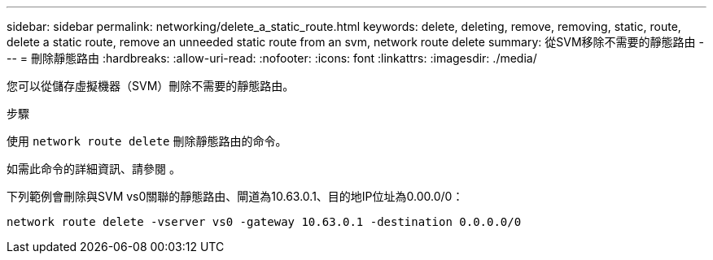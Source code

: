 ---
sidebar: sidebar 
permalink: networking/delete_a_static_route.html 
keywords: delete, deleting, remove, removing, static, route, delete a static route, remove an unneeded static route from an svm, network route delete 
summary: 從SVM移除不需要的靜態路由 
---
= 刪除靜態路由
:hardbreaks:
:allow-uri-read: 
:nofooter: 
:icons: font
:linkattrs: 
:imagesdir: ./media/


[role="lead"]
您可以從儲存虛擬機器（SVM）刪除不需要的靜態路由。

.步驟
使用 `network route delete` 刪除靜態路由的命令。

如需此命令的詳細資訊、請參閱 。

下列範例會刪除與SVM vs0關聯的靜態路由、閘道為10.63.0.1、目的地IP位址為0.00.0/0：

....
network route delete -vserver vs0 -gateway 10.63.0.1 -destination 0.0.0.0/0
....
